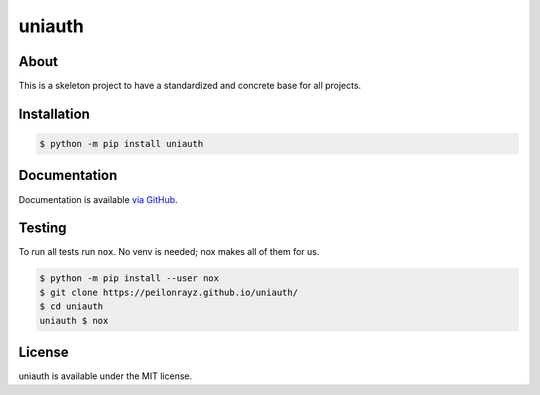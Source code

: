uniauth
=======

.. image:: https://travis-ci.com/Peilonrayz/uniauth.svg?branch=master
   :target: https://travis-ci.com/Peilonrayz/uniauth
   :alt: Build Status

About
-----

This is a skeleton project to have a standardized and concrete base for all projects.

Installation
------------

.. code:: shell

   $ python -m pip install uniauth

Documentation
-------------

Documentation is available `via GitHub <https://peilonrayz.github.io/uniauth/>`_.

Testing
-------

To run all tests run ``nox``. No venv is needed; nox makes all of them for us.

.. code:: shell

   $ python -m pip install --user nox
   $ git clone https://peilonrayz.github.io/uniauth/
   $ cd uniauth
   uniauth $ nox

License
-------

uniauth is available under the MIT license.